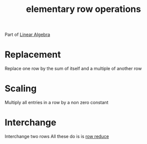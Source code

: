 :PROPERTIES:
:ID:       f022aa49-51d5-4c67-952d-13c4c8d2ca2b
:END:
#+title: elementary row operations

Part of [[id:7f212453-f8f6-4753-9451-796941ad524b][Linear Algebra]]
* Replacement
:PROPERTIES:
:ID:       da212909-d511-4b93-a5e8-4f7b00a28cf5
:END:
Replace one row by the sum of itself and a multiple of another row
* Scaling
:PROPERTIES:
:ID:       7ca44dcb-c9ad-45a4-8b6b-db7136651e82
:END:
Multiply all entries in a row by a non zero constant
* Interchange
:PROPERTIES:
:ID:       982e6077-78db-4724-bb2d-ac5edde6d946
:END:
Interchange two rows
All these do is is [[id:6e868369-86ad-437c-b143-0c46899df8cc][row reduce]]
